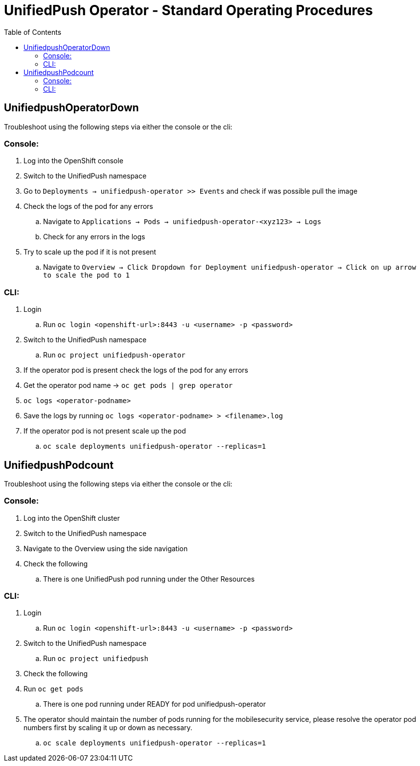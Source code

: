 ifdef::env-github[]
:status:
:tip-caption: :bulb:
:note-caption: :information_source:
:important-caption: :heavy_exclamation_mark:
:caution-caption: :fire:
:warning-caption: :warning:
:table-caption!:
endif::[]

:toc:
:toc-placement!:

= UnifiedPush Operator - Standard Operating Procedures

:toc:
toc::[]

== UnifiedpushOperatorDown

Troubleshoot using the following steps via either the console or the cli:

=== Console:

. Log into the OpenShift console
. Switch to the UnifiedPush namespace
. Go to `Deployments -> unifiedpush-operator >> Events` and check if was possible pull the image
. Check the logs of the pod for any errors
.. Navigate to `Applications -> Pods -> unifiedpush-operator-<xyz123> -> Logs`
.. Check for any errors in the logs
. Try to scale up the pod if it is not present
.. Navigate to `Overview -> Click Dropdown for Deployment unifiedpush-operator -> Click on up arrow to scale the pod to 1`

=== CLI:

. Login
.. Run `oc login <openshift-url>:8443 -u <username> -p <password>`
. Switch to the UnifiedPush namespace
.. Run `oc project unifiedpush-operator`
. If the operator pod is present check the logs of the pod for any errors
. Get the operator pod name -> `oc get pods | grep operator`
. `oc logs <operator-podname>`
. Save the logs by running `oc logs <operator-podname> > <filename>.log`
. If the operator pod is not present scale up the pod
.. `oc scale deployments unifiedpush-operator --replicas=1`


== UnifiedpushPodcount

Troubleshoot using the following steps via either the console or the cli:

=== Console:
. Log into the OpenShift cluster
. Switch to the UnifiedPush namespace
. Navigate to the Overview using the side navigation
. Check the following
.. There is one UnifiedPush pod running under the Other Resources

=== CLI:

. Login
.. Run `oc login <openshift-url>:8443 -u <username> -p <password>`
. Switch to the UnifiedPush namespace
.. Run `oc project unifiedpush`
. Check the following
. Run `oc get pods`
.. There is one pod running under READY for pod unifiedpush-operator
. The operator should  maintain the number of pods running for the mobilesecurity service, please resolve the operator pod numbers first by scaling it up or down as necessary.
.. `oc scale deployments unifiedpush-operator --replicas=1`